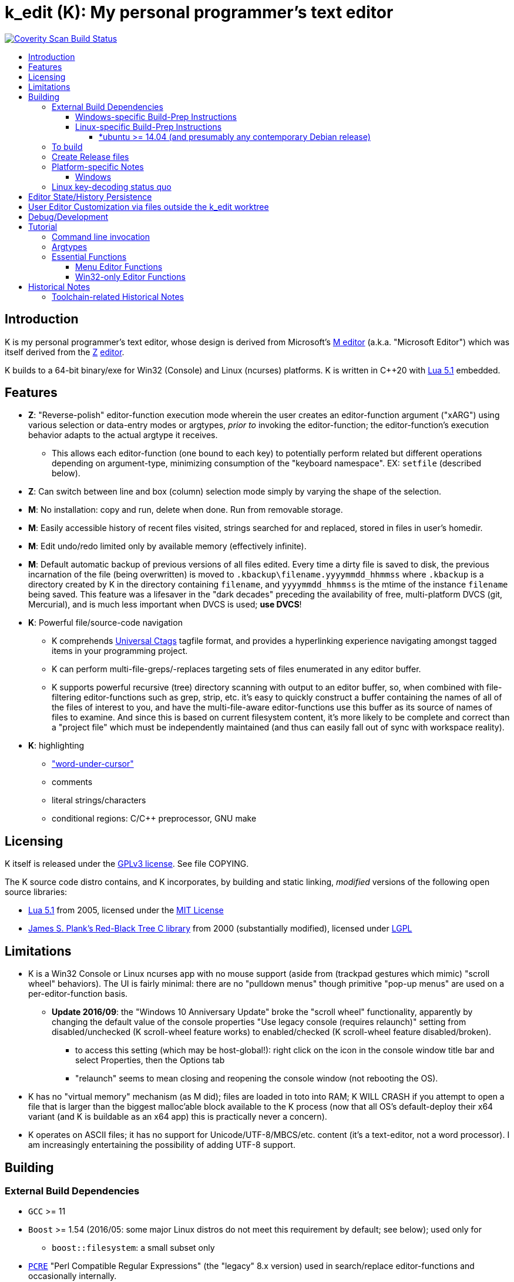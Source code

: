 :toc: macro
:toc-title:
:toclevels: 99

# k_edit (K): My personal programmer's text editor

image:https://img.shields.io/coverity/scan/5869.svg["Coverity Scan Build Status", link="https://scan.coverity.com/projects/5869"]

toc::[]

## Introduction

K is my personal programmer's text editor, whose design is derived from Microsoft's http://www.texteditors.org/cgi-bin/wiki.pl?M[M editor] (a.k.a. "Microsoft Editor") which was itself derived from the http://www.texteditors.org/cgi-bin/wiki.pl?Z[Z] http://www.applios.com/z/z.html[editor].

K builds to a 64-bit binary/exe for Win32 (Console) and Linux (ncurses) platforms.  K is written in C++20 with http://www.lua.org/versions.html#5.1[Lua 5.1] embedded.

## Features

 * *Z*: "Reverse-polish" editor-function execution mode wherein the user creates an editor-function argument ("xARG") using various selection or data-entry modes or argtypes, _prior to_ invoking the editor-function; the editor-function's execution behavior adapts to the actual argtype it receives.
 ** This allows each editor-function (one bound to each key) to potentially perform related but different operations depending on argument-type, minimizing consumption of the "keyboard namespace".  EX: `setfile` (described below).
 * *Z*: Can switch between line and box (column) selection mode simply by varying the shape of the selection.
 * *M*: No installation: copy and run, delete when done. Run from removable storage.
 * *M*: Easily accessible history of recent files visited, strings searched for and replaced, stored in files in user's homedir.
 * *M*: Edit undo/redo limited only by available memory (effectively infinite).
 * *M*: Default automatic backup of previous versions of all files edited.  Every time a dirty file is saved to disk, the previous incarnation of the file (being overwritten) is moved to `.kbackup\filename.yyyymmdd_hhmmss` where `.kbackup` is a directory created by K in the directory containing `filename`, and `yyyymmdd_hhmmss` is the mtime of the instance `filename` being saved.  This feature was a lifesaver in the "dark decades" preceding the availability of free, multi-platform DVCS (git, Mercurial), and is much less important when DVCS is used; *use DVCS*!
 * *K*: Powerful file/source-code navigation
 ** K comprehends https://ctags.io/[Universal Ctags] tagfile format, and provides a hyperlinking experience navigating amongst tagged items in your programming project.
 ** K can perform multi-file-greps/-replaces targeting sets of files enumerated in any editor buffer.
 ** K supports powerful recursive (tree) directory scanning with output to an editor buffer, so, when combined with file-filtering editor-functions such as grep, strip, etc.  it's easy to quickly construct a buffer containing the names of all of the files of interest to you, and have the multi-file-aware editor-functions use this buffer as its source of names of files to examine.  And since this is based on current filesystem content, it's more likely to be complete and correct than a "project file" which must be independently maintained (and thus can easily fall out of sync with workspace reality).
 * *K*: highlighting
 ** link:docs/wuc.md["word-under-cursor"]
 ** comments
 ** literal strings/characters
 ** conditional regions: C/C++ preprocessor, GNU make

## Licensing

K itself is released under the http://opensource.org/licenses/GPL-3.0[GPLv3 license].  See file COPYING.

The K source code distro contains, and K incorporates, by building and static linking, _modified_ versions of the following open source libraries:

 * http://www.lua.org/versions.html#5.1[Lua 5.1] from 2005, licensed under the http://opensource.org/licenses/mit-license.html[MIT License]
 * http://web.eecs.utk.edu/~plank/plank/rbtree/rbtree.html[James S. Plank's Red-Black Tree C library] from 2000 (substantially modified), licensed under http://opensource.org/licenses/LGPL-2.1[LGPL]

## Limitations

 * K is a Win32 Console or Linux ncurses app with no mouse support (aside from (trackpad gestures which mimic) "scroll wheel" behaviors).  The UI is fairly minimal: there are no "pulldown menus" though primitive "pop-up menus" are used on a per-editor-function basis.
 ** *Update 2016/09*: the "Windows 10 Anniversary Update" broke the "scroll wheel" functionality, apparently by changing the default value of the console properties "Use legacy console (requires relaunch)" setting from disabled/unchecked (K scroll-wheel feature works) to enabled/checked (K scroll-wheel feature disabled/broken).
 *** to access this setting (which may be host-global!): right click on the icon in the console window title bar and select Properties, then the Options tab
 *** "relaunch" seems to mean closing and reopening the console window (not rebooting the OS).
 * K has no "virtual memory" mechanism (as M did); files are loaded in toto into RAM; K WILL CRASH if you attempt to open a file that is larger than the biggest malloc'able block available to the K process (now that all OS's default-deploy their x64 variant (and K is buildable as an x64 app) this is practically never a concern).
 * K operates on ASCII files; it has no support for Unicode/UTF-8/MBCS/etc. content (it's a text-editor, not a word processor).  I am increasingly entertaining the possibility of adding UTF-8 support.

## Building

### External Build Dependencies

 * `GCC` >= 11
 * `Boost` >= 1.54 (2016/05: some major Linux distros do not meet this requirement by default; see below); used only for
 ** `boost::filesystem`: a small subset only
 * http://www.pcre.org/[`PCRE`] "Perl Compatible Regular Expressions" (the "legacy" 8.x version) used in search/replace editor-functions and occasionally internally.
 * https://ctags.io/[`Universal Ctags`] is invoked to rebuild the "tags database" at the close of each successful build of K.
 * Linux-only: `ncurses`, `pthread` libraries
 * Windows-only: https://www.7-zip.org/download.html[`7zip.exe`] is used to create release files when building the `make rls` target (in the same circumstance, the Linux build creates `.tgz` files using standard utilities).

#### Windows-specific Build-Prep Instructions

 * The http://nuwen.net/mingw.html[nuwen.net distribution of MinGW] provides _all_ of the Windows External Build Dependencies except `ctags.exe`.  The MinGW downloads are self-extracting-GUI 7zip archives which contain bat files (I use `set_distro_paths.bat` below) which add the appropriate environment variable values sufficient to use gcc from the cmdline.  I use the following 1-line bat files (stored outside the K repo because their content is dependent on where the MinGW packages are extracted) to setup MinGW for building K (or any other C/C++ project):
 ** `mingw.bat` (x64): `c:\_tools\mingw\64\mingw\set_distro_paths.bat`
 * `ctags.exe` from https://github.com/universal-ctags/ctags[Universal Ctags] must be deployed in `PATH`; https://community.chocolatey.org/packages/universal-ctags[Chocolatey] closely tracks https://github.com/universal-ctags/ctags-win32/releases[ctags-win32 releases]).

 * FYI: http://mingw-users.1079350.n2.nabble.com/2-Question-on-Mingw-td7578166.html[MinGW gcc non-optionally dyn-links to MSVCRT.DLL] which it assumes is already present on any Windows PC (this seems akin to Linux's glibc).

#### Linux-specific Build-Prep Instructions

##### *ubuntu >= 14.04 (and presumably any contemporary Debian release)

 * after cloning this repo, run `sudo ./install_build_tools_ubuntu.sh` to install the necessary packages.
 * ensure that GCC >= 11 is available to provide for C++20 support; this requires https://stackoverflow.com/a/70653945[additional installation steps on Ubuntu 20.04].

### To build

`make` targets:

  * `all`: (default) build everything; the build is parallel-make-safe
  * `clean`: clean K-core C++ build outputs only
  * `zap`: clean K-core C++ build outputs plus all Lua related

To perform a clean-slate (re)build:

    make zap
    make -j

### Create Release files

Use of release files is optional: intended to be used K needs to be run on a host lacking build tools or access to e.g. github.

A release file is a Windows=7z/Linux=tgz archive containing the minimum fileset needed to use the editor.  On Windows two (2) variants of the release file are created by `make rls`: `k_rls.7z` and `k_rls.exe` (a self-extracting-console archive).

Use: decompress the release file in an empty directory and run `k.exe` (Linux: `k`).  K was designed to be "copy and run" (a "release") anywhere.  I have successfully run it from network/NFS shares and "thumb drives".

### Platform-specific Notes

#### Windows

 * x64 build, first supported 2014.02, is in active use on Win 8.1 and Win 10.
 * i386 build was removed 2021.08.

### Linux key-decoding status quo

The default (Windows-originated) K key mappings make extensive use of `ctrl+` and `alt+` modulated function and keypad keys.  Getting such key combinations to decode correctly on Linux/ncurses has been by far the most time-consuming and code-churning part of the port to Ubuntu Linux 14.04+ (see file conin_ncurses.md for the current state of this activity).  The status quo:

 * Ubuntu 14.04+ Desktop
 ** common: with `TERM=xterm`, _after_ you disable various terminal-menu/-command key-modulation (e.g. `alt+`) hooks, default terminfo for xterm correctly decodes a substantial proportion of the Windows-supported key combinations that K uses.
 ** Lubuntu/LXDE Desktop (`lxterminal` nee `x-terminal-emulator`) running as VirtualBox guest: mouse scroll wheel _does_ work.
 ** I think I've exhausted the possibilities here
 * Windows openssh client (built into Git for Windows bash) to ubuntu 20.04+.
 ** mostly works; exceptions: `ctrl+4` (exit)
 * Windows client running PuTTY 0.67 (released 2016-03-05) to Lubuntu 14.04+.
 ** Be sure to use http://www.chiark.greenend.org.uk/~sgtatham/putty/changes.html[the most recent release] of http://www.chiark.greenend.org.uk/~sgtatham/putty/download.html[PuTTY].
 ** To set PuTTY's
 *** *keyboard setting*: PuTTY `Menu` / `Change Settings` / `Terminal` / `Keyboard` / `the function keys and keypad` : <choose one radio-button>
 *** *export `TERM` value*: PuTTY `Menu` / `Change Settings` / `Connection` / `Data` / `Terminal details` / `terminal-type string` : <enter the desired TERM value here>
 **** this menu is only available if PuTTY is not connected to a remote server.
 **** to support alternative `TERM` on Debian-based (i.e. *ubuntu) Linux, package `ncurses-term` _may_ need to be installed.
 *** *keypad cursor keys*: PuTTY `Menu` / `Change Settings` / `Terminal` / `Keyboard` / `Application keypad settings:` / `Initial state of cursor keys:` : <choose>Normal or Application
 *** *keypad numeric keypad*: PuTTY `Menu` / `Change Settings` / `Terminal` / `Keyboard` / `Application keypad settings:` / `Initial state of numeric keypad:` : <choose>Normal or Application
 ** Recommendation
 *** export `TERM=putty` or `TERM=putty-256color` with *`keyboard setting`*=`Xterm R6` and *keypad cursor keys=Application* and *keypad numeric keypad=Application*.
 **** unfortunately only *unmodulated* function keys are correctly decoded; `shift+`, `ctrl+`, `shift+ctrl+`, and `alt+`-modulation of function keys is ignored.
 *** Runner-up: export `TERM=putty-sco` with *`keyboard setting`*=`SCO` and *keypad cursor keys=Normal* and *keypad numeric keypad=Normal*.
 **** adds support for `shift+`, `ctrl+`, and `shift+ctrl+`, but _NOT_ `alt+`, modulated function keys.
 **** unfortunately the `center` (arg) key collides with `PgDn`, otherwise this setup would be amazingly close to "complete".
 ** http://emacswiki.org/emacs/PuTTY[emacswiki/emacs/PuTTY] seems a good resource regarding PuTTY keyboard peculiarities.
 * tmux (1.8 - 2.0) (`TERM=screen`)
 ** most `ctrl+` and `alt+` function and keypad modulations do not work.
 ** I've not begun investigating the possibilities here.

## Editor State/History Persistence

K persists information between sessions in state files written to directory (K defines $K_STATEDIR)

 * Windows: `%APPDATA%\k_edit\*`
 ** K ignores the Windows Registry.
 * Linux: `${XDG_CACHE_HOME:-$HOME/.cache}/k_edit/$(hostname)/`
 ** `$(hostname)` is added since it is not unusual for a user's $HOME to be located on a shared filesystem (e.g. NFS).

Information stored in state files includes:

 * recent files edited (including window/cursor position)
 * recent search-key and replace-string values
 * editor-function invocation-count accumulators (to enable fact-based key assignments)

## User Editor Customization via files outside the k_edit worktree

K loads (compiles and executes into its primary Lua environment) a Lua source code file named `${K_SITE_DIR}/k_edit_site.lua`.  The user may define `${K_SITE_DIR}` directly; if not, locations

 * `${XDG_CONFIG_HOME}${XDG_CONFIG_HOME:+/k_edit"}`
 * `${USERPROFILE}${USERPROFILE:+/k_edit"}`

are tried.  See variable `sled_childenv` in `k.luaedit` for a list of the Lua-code functions which are exported from that file to (Lua code in) `${K_SITE_DIR}/k_edit_site.lua`.  There is a sample `k_edit_site.lua` file to be found nearby...

## Debug/Development

Logfile $K_LOGFNM, having session-unique name is stored in $K_LOGDIR which == "$K_STATEDIR/log", contains output from DBG macros which are sprinkled liberally throughout the source code.  I am grateful for GCC's printf format-string+argument-type checking which makes saves _a lot_ of crash-debugging.

The newest nuwen.net (64-bit-only) MinGW distros include `gdb`, and I have used it a couple of times.  I generally only use a debugger to debug crashes, so if `gdb` is unavailable (e.g. when nuwen.net MinGW distros omitted `gdb`) I use https://github.com/jrfonseca/drmingw[DrMinGW] as a minimalist way of obtaining a useful stack-trace when a crash occurs.  In order to use either DrMinGW or `gdb` it is necessary to build K w/full debug information; open GNUmakefile, search for "DBG_BUILD" for instructions on how to modify that file to build K most suitably for DrMinGW and `gdb`.

## Tutorial

### Command line invocation

 * to edit the previously edited file, run `k`
 * to edit file `filename`, run `k filename`
 * run `k -h` to display full cmdline invocation help.

### Argtypes

Legend: `function` is the editor-function (embodied in the editor C++ source code as ``ARG::function()``) consuming the xARG.

The following outline describes all possible argtypes.  Different ``ARG::function()``s (and therefore ``function``s) are specified as accepting particular argtypes (one or more), and the editor command invocation processing code (see `buildexecute.cpp`) which calls ``ARG::function()``s will present the user's arg value to the invoked ``ARG::function()`` differently depending on these specifications.  The association of `function` name to ``ARG::function()``, its acceptable argtypes, and its help-text is sourced from `cmdtbl.dat` which is preprocessed by `cmdtbl.lua` into `cmdtbl.h` at build time:

 * `NOARG`: if `function` is invoked with no arg prefix active.  Only the cursor position is passed to ``ARG::function()``.
 * `NULLARG`: if `function` is invoked with an `arg` prefix active but without intervening cursor movement or entry of literal characters.  The actual argtype received by ``ARG::function()`` can vary, but always includes the cursor position and cArg, containing a count, the number of times `arg` was invoked prior:
 ** if the ``function``s argtype is qualified by `NULLEOW` or `NULLEOL` (these can only apply to `NULLARG`), ``ARG::function()`` receives a `TEXTARG` (string value) containing a string value read from buffer text content:
 *** `NULLEOL`: from cursor to end of the line.
 **** EX: `arg setfile` opens (switches to) the file or URL beginning at the cursor position.  Note that `ARG::setfile()` contains code which further parses the `TEXTARG` string value, truncating it at the first whitespace character or in other "magical" ways (see `FBOP::GetLineIsolateFilename()`).
 *** `NULLEOW`: from cursor and including all contiguous "word characters" through end of line (if the cursor is positioned in the middle of a word, `NULLEOW` passes only the trailing substring of the word to ``ARG::function()``).
 **** EX: `arg psearch` (likewise `msearch`, `grep`, `mfgrep`) searches for the word beginning at the cursor position.
 * `TEXTARG`: when a string value is passed to `ARG::anyfunction()`.  Generated when: 
 ** a literal string arg entered: `arg` <user types characters to create the string text> `anyfunction`
 ** `arg` <horizontal cursor movement selecting a segment of the current line> `anyfunction`.  Internally, if `ARG::anyfunction()` is specified as consuming `TEXTARG` qualified with `BOXSTR`, this selected text is transformed into a `TEXTARG` (string value) which is passed to `ARG::anyfunction()`.  The `TEXTARG` + `BOXSTR` argtype + qualifier combination prevents single-line ``BOXARG``s from being passed to ``ARG::function()`` (since these are transformed into `TEXTARG`).
 ** EX: `arg arg TEXTARG psearch` (likewise `msearch`, `grep`, `mfgrep`) searches for the regular expression TEXTARG.
 * `BOXARG`: if `ARG::anyfunction()` is specified as accepting `BOXARG`, the user (with the editor in boxmode, the default), to provide this arg type, invokes `arg`, moves the cursor to a different column, either on the same (note `BOXSTR` caveat above) or a different line.  A pair of Point coordinates (ulc, lrc) are passed to ``ARG::function()``.
 * `LINEARG`: if `function` is specified as accepting `LINEARG` the user (with the editor in boxmode, the default), the user invokes `arg`, moves the cursor to a different line (while not moving the cursor to a different column) and invokes `function`.  A pair line numbers (yMin, yMax) are passed to ``ARG::function()``.
 * `STREAMARG`: this argtype is seldom used and should be considered "under development."

### Essential Functions

K implements a large number of editor-functions, all of which the user can invoke by name using the `execute` or `selcmd` functions, or bind to any key. Every key has one function bound to it (and the user is completely free to change these bindings).  The current key bindings can be viewed by executing function `newhelp` bound to `alt+h`. Functions can also be invoked by/within macros.  Following are some of the most commonly used functions:

 * `exit` (`ctrl+4`, `alt+F4`) exits the editor; the user is prompted to save any dirty files (one by one, or all remaining).
 * `undo` (`ctrl+e`,`alt+backspace`) undo the most recent editing operation.  Repeatedly invoking `undo` will successively undo all editing operations.
 * `redo` (`ctrl+r`,`ctrl+backspace`) redo the most recently ``undo``ne editing operation.  Repeatedly invoking `redo` will successively redo all ``undo``ne editing operations.
 * `arg` (`center`: numeric keypad 5 key with numlock off (the state I always use)).  Used to introduce arguments to other editor functions. `arg` can be invoked multiple times prior to invoking `anyfunction`; this may (depending on the editor function implementation) serve to modify the behavior of `anyfunction` (see `setfile`)
 * `alt+h` opens a buffer named &lt;CMD-SWI-Keys> containing the runtime settings of the editor:
 ** switches with current values (and comments regarding effect).
 ** functions with current key assignment (and comments regarding effect).
 ** macros with current definition
 * `setfile` (`F2`) is very powerful:
 ** `setfile` (w/o `arg`) switches between two most recently viewed files/buffers.
 ** `arg setfile` opens the "openable thing" (see below) whose name starts at the cursor.
 ** `arg arg setfile` saves the current buffer (if dirty) to its corresponding disk file (if one exists)
 ** `arg arg arg setfile` saves all dirty buffers to disk
 ** `arg` "name of thing to open" `setfile` opens the "thing"; an "openable thing" is either a filename, a pseudofile name (pseudofile is another name for temporary editor buffer; these typically have <names> containing characters which cannot legally be present in filenames), or a URL (latter is opened in dflt browser).
 ** `arg` "text containing wildcard" `setfile` will open a new "wildcard buffer" containing the names of all files matching the wildcard pattern.  If the "text containing wildcard" ends with a '|' character, the wildcard expansion is recursive.  EX: `arg "*.cpp|" setfile` opens a new buffer containing the names of all the .cpp files found in the cwd and its child trees.
 ** `arg arg` "name of file" `setfile` saves the current buffer to the file named "name of file" (and gives the buffer this name henceforth).
 ** SPECIAL FEATURE: if the file to be opened is a URI, it is passed to the ShellExecute Win32API or Linux `xdg-open` program for opening in an external program (almost always: web browser).
 * `ctrl+c` and `ctrl+v` xfr text between the Win32 (Windows) or X (Linux) Clipboard and the editor's <clipboard> buffer in (hopefully) intuitive ways.
 ** The Linux implementation depends on http://sourceforge.net/projects/xclip/[`xclip`] being installed; `sudo apt-get install xclip` FTW!
 * `ctrl+q`,`alt+F2` opens visited-file history buffer; from most- to least-recently visited.  Use cursor movement functions and `arg setfile` to switch among them.
 * `num++` (copy selection into <clipboard>), `num+-` (cut selection into <clipboard>) and `ins` (paste text from <clipboard>) keys on the numpad are used to move text between locations in buffers via <clipboard>.
 * `execute` (`ctrl+x`):
 ** `arg` "editor command string" `execute` executes an editor function sequence (a.k.a. macro) string.
 ** `arg arg` "OS shell command string" `execute` executes "OS shell command string" in an operating system shell (Windows: `CMD.exe` (a.k.a. DOS) shell; Linux: system() -> bash) with stdout and stderr captured to an editor buffer.  Note that in Windows, data files such as .pdf are "executable" (executing them opens their default app (e.g. PDF Reader GUI App).
 * `tags` (`alt+u`): looks up the identifier under the cursor (or arg-provided if any) in the current "tags database" and "hyperlinks" to it.  If >1 definition is found, a menu of the available choices is offered.
 ** Aside: at the end of each successful build of K, to facilitate development of K, `ctags` is invoked to rebuild the "K tags database".
 ** the set of tags navigated to are added to a linklist which is traversed via `alt+left` and `alt+right`.  Locations hyperlinked from are also added to this list, allowing easy return.
 ** those functions appearing in the "Intrinsic Functions" section of <CMD-SWI-Keys> are methods of `ARG::` and can be tags-looked up (providing the best possible documentation to the user: the source code!).
 * PCRE Regular-expression (regex) search & replace: all search and replace functions, when prefixed with `arg arg` (2-arg), operate in regex mode.
 * `psearch` (`F3`) / `msearch` (`F4`) (referred to as `xsearch` in the following text) search forward / backward from the cursor position.
 ** `alt+F3` opens a buffer containing previous search keys.
 ** `xsearch` (w/o arg) searches for the next match of the current search key.
 ** `arg xsearch` changes the current search key to the word in the buffer starting at the cursor and searches for the next match.
 ** `arg` "searchkey" `xsearch` changes the current search key to "searchkey" and searches for the next match.
 ** `grep` (`ctrl+F3`) creates a new buffer containing one line for each line matching the search key.  `gotofileline` (`alt+g`) comprehends this file format, allowing you to hyperlink back to the match in the grepped file.
 ** `mfgrep` (`shift+F4`) creates a new buffer containing one line for each line, from a set of files, matching the search key.  The "set of files" is initialized the first time the user invokes the tags function (there are other ways of course).
 ** In regex mode (when prefixed with `arg arg`) the search string is treated as a PCRE regular expression.
 * text-replace functions (note: these functions take three arguments: region to perform the replace, search-key, replace string, and the latter two arguments are required to be entered interactively by the user)
 ** noarg `replace` (`ctrl+L`) performs a unconditional (noninteractive) replace from the cursor position to the bottom of the buffer (or throughout a BOX/LINE/STREAMARG selection).
 ** noarg `qreplace` (`ctrl+5`) performs a query-driven (i.e. interactive) replace from the cursor position to the bottom of the buffer (or throughout a BOX/LINE/STREAMARG selection).
 ** if a selection arg (line, box, stream) is prefixed to `replace` or `qreplace`, only the content of that selection region is subject to the replace operation.
 ** `mfreplace` (`F11`) performs a query-driven (i.e. interactive) replace operation across multiple entire files.
 ** Regular-expression (PCRE) replace is supported: in regex mode (when prefixed with `arg arg`) the search string is treated as a regular expression, and replace functions support the replacement string ; insertion of regex captures in the replacement string via `\n` where `n` is the capture number.
 ** In regex mode (when prefixed with `arg arg`) the search string is treated as a PCRE regular expression, and the replacement string may reference regex captures in the replacement string via `\n` where `n` is the (single-digit) capture number.
 * the cursor keys (alone and chorded with shift, ctrl and alt keys) should all work as expected, and serve to move the cursor (and extend the arg selection if one is active).
 * `sort` (`alt+9`) sort contiguous range of lines.  Sort key is either BOXARG-selected substring of each line, or (if LINEARG) each entire line.  After `sort` is invoked, a series of menu prompts allow the user to choose ascending/descending, case (in)sensitive, keep/discard duplicates.
 * `websearch` (`alt+6`): perform web search on string (opens in default browser)
 ** `arg` "search string" `websearch`: perform Google web search for "search string"
 ** `arg arg` "search string" `websearch`: display menu of all configured search engines (see `user.lua`) and perform a web search for "search string" using the chosen search engine.
 ** The Linux implementation depends on `xdg-open` being installed; this seems to be part of any "Linux Desktop" OS install.

#### Menu Editor Functions

K has a rudimentary TUI "pop-up menu system" (written largely in Lua), and a number of editor functions which generate a list of choices to a menu, allowing the user to pick one.  These functions are given short mnemonic names as the intended invocation is via `arg` "fxnm" `ctrl+x`

 * `mom` "menu of menus": menu of Lua-based editor menu functions
 * `mvf` "most visited files": menu of files sorted upon # of visits this session
 * `ff` "favorite files": menu of favorite files or websites (local or on www)
 * `sb` "system buffers"
 * `dp` "dirs of parent" all parent dirs
 * `dc` "dirs child" all child dirs
 * `gm` "grep-related commands"
 * `cur` "inert menu displaying dynamic macro definitions"

#### Win32-only Editor Functions

 * `resize` (`alt+w`) allows you to interactively resize the enclosing Win32 console and also to change the console font (size, face) using the numpad cursor keys and those nearby.

## Historical Notes

K is heavily based upon Microsoft's http://www.texteditors.org/cgi-bin/wiki.pl?M[M editor] (a.k.a. "Microsoft Editor", released as `M.EXE` for DOS, and `MEP.EXE` for OS/2 and Windows NT), which was first released, and which I first started using, in 1988.  http://blogs.msdn.com/b/larryosterman/archive/2009/08/21/nineteen-years-ago-today-1990.aspx[According to Larry Osterman, a member of the 1990 Windows "NT OS/2" development team]:

> Programming editor -- what editor will we have?  Need better than a simple
> system editor (Better than VI!) [They ended up with http://www.texteditors.org/cgi-bin/wiki.pl?M["M"], the "Microsoft
> Editor" which was a derivative of the http://www.texteditors.org/cgi-bin/wiki.pl?Z["Z"] http://www.applios.com/z/z.html[editor]].

K development started (in spirit) in 1988 when I started link:historical_scans_fair_use/1988.09-MS.Journal-Notenboom-Customizing.M.Editor.pdf[writing (in C) loadable extension modules (the immediate forerunner of DLL's)] for the DOS version of the Microsoft http://www.texteditors.org/cgi-bin/wiki.pl?M[M editor] which was included with Microsoft (not _Visual_) C 5.1 for DOS & OS/2.  In the next Microsoft C releases (6.0, 6.0a, 7.x) for DOS and OS/2, Microsoft bloated-up M into http://www.texteditors.org/cgi-bin/wiki.pl?PWB[PWB] (v1.0, 1.1, 2.0; see link:historical_scans_fair_use/2001.07-MSDN.News-Michell-PWB.pdf[MSDN News article from 2001]) then replaced it with the GUI "Visual Studio" IDE when Windows replaced DOS.  I preferred the simpler yet tremendously powerful M, so starting in 1991 I wrote my own version, K.  True to its DOS heritage, K is a Win32 Console App (with no mouse support aside from the scroll-wheel) because I have no interest in mice or GUIs.  The current (since 2005) extension language is Lua 5.1.  A full source distro of Lua, plus a few of its key modules, is included herein, and `lua.exe`, built herein, is used in an early build step.

2014/10: an employment transition into an (effectively) Linux-only environment (willingly) forced me to port K to (x64) Linux; I had wanted to do this for years, but lacked the motivation: the prospect of working daily on a platform w/o K provided the needed motivation!

2014/11: +++<del>+++I just discovered http://www.schulenberg.com/page2.htm["Q" Text Editor], another (Win32+x64) re-implementation of the "M" Editor, written in FORTRAN using the QuickWin framework!+++</del>+++ As of 22.01 this has disappeared.

2017/09: See link:docs/musings.adoc[Musings]

### Toolchain-related Historical Notes

Until 2012/06, I compiled K using the free, copy and run (no installer needed) "Microsoft Visual C\++ Toolkit 2003" containing MSVC++ 7.1 32-bit command line build tools (since withdrawn, replaced by Visual Studio Express Edition).  During the time when I used these MS build tools, I used http://en.wikipedia.org/wiki/WinDbg[WinDbg] to debug crashes.

I have no fondness for massive IDE's (e.g.  Visual Studio), nor for installers, so when I finally found http://news.ycombinator.com/item?id=4112374[a reliable way to obtain MinGW]
and didn't have to pay a significant code-size price for doing so (updt: K.exe's disk footprint has grown significantly since then, mostly at the hands of GCC, though adopting `std::string` and other STL bits has doubtless contributed greatly...), I was thrilled!  Since then I have extensively modified the K code to take great
advantage of the major generic features of C\+++11 (and beyond); consequently K no longer compiles with MSVC+++ 7.1.

Per http://blogs.msdn.com/b/ricom/archive/2009/06/10/visual-studio-why-is-there-no-64-bit-version.aspx[Visual-Studio-Why-is-there-No-64-bit-Version] the 32-bit version of K may be the better (more efficient) one (unless your use case includes editing > 2GB files), but since STL (creator of Nuwen MinGW distro) no longer provides 32-bit versions Nuwen MinGW, we will "follow suit."  And of course, Linux in 2014+ is almost universally 64-bit (and 64-bit Linux K has no known anomalies).

https://asciidoctor.org/docs/asciidoc-syntax-quick-reference/[AsciiDoc Quick Reference]

